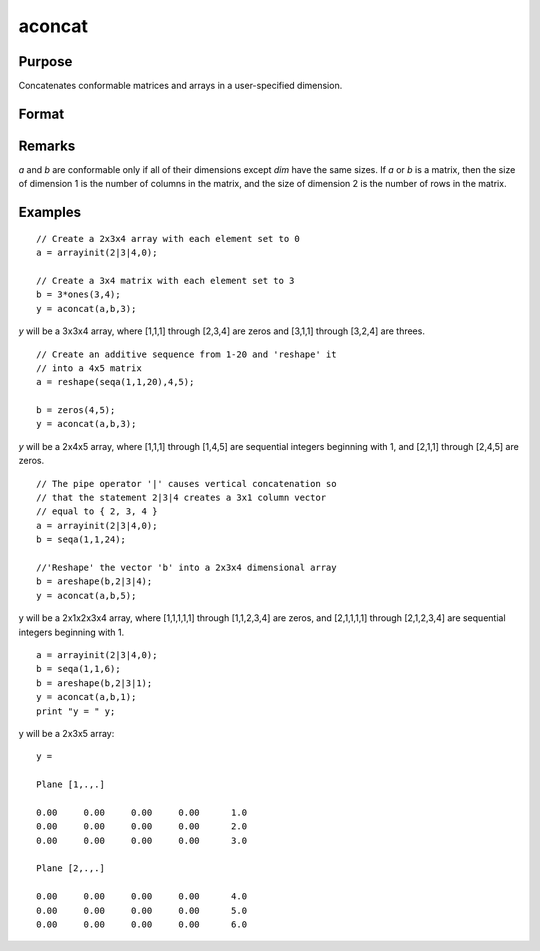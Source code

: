 
aconcat
==============================================

Purpose
----------------

Concatenates conformable matrices and arrays in a user-specified dimension.

Format
----------------
.. function:: aconcat(a, b, dim)

    :param a: 
    :type a: matrix or N-dimensional array.

    :param b: conformable with  a.
    :type b: matrix or K-dimensional array

    :param dim: dimension in which to concatenate.
    :type dim: scalar

    :returns: y (N-dimensional array), the result of the concatenation.

Remarks
-------

*a* and *b* are conformable only if all of their dimensions except *dim* have
the same sizes. If *a* or *b* is a matrix, then the size of dimension 1 is the
number of columns in the matrix, and the size of dimension 2 is the
number of rows in the matrix.

Examples
----------------

::

    // Create a 2x3x4 array with each element set to 0
    a = arrayinit(2|3|4,0);
    
    // Create a 3x4 matrix with each element set to 3
    b = 3*ones(3,4);
    y = aconcat(a,b,3);

*y* will be a 3x3x4 array, where [1,1,1]
through [2,3,4] are zeros and [3,1,1] through [3,2,4] are threes.

::

    // Create an additive sequence from 1-20 and 'reshape' it
    // into a 4x5 matrix
    a = reshape(seqa(1,1,20),4,5);
    
    b = zeros(4,5);
    y = aconcat(a,b,3);

*y* will be a 2x4x5 array, where [1,1,1] through [1,4,5]
are sequential integers beginning with 1, and [2,1,1] through
[2,4,5] are zeros.

::

    // The pipe operator '|' causes vertical concatenation so
    // that the statement 2|3|4 creates a 3x1 column vector
    // equal to { 2, 3, 4 }
    a = arrayinit(2|3|4,0);
    b = seqa(1,1,24);
    
    //'Reshape' the vector 'b' into a 2x3x4 dimensional array
    b = areshape(b,2|3|4);
    y = aconcat(a,b,5);

y will be a 2x1x2x3x4 array,
where [1,1,1,1,1] through [1,1,2,3,4] are zeros, and [2,1,1,1,1]
through [2,1,2,3,4] are sequential integers beginning with 1.

::

    a = arrayinit(2|3|4,0);
    b = seqa(1,1,6);
    b = areshape(b,2|3|1);
    y = aconcat(a,b,1);
    print "y = " y;

y will be a 2x3x5 array:

::

    y = 
    
    Plane [1,.,.] 
    
    0.00     0.00     0.00     0.00      1.0 
    0.00     0.00     0.00     0.00      2.0 
    0.00     0.00     0.00     0.00      3.0 
    
    Plane [2,.,.] 
    
    0.00     0.00     0.00     0.00      4.0 
    0.00     0.00     0.00     0.00      5.0 
    0.00     0.00     0.00     0.00      6.0

.. seealso:: Functions :func:`areshape`


